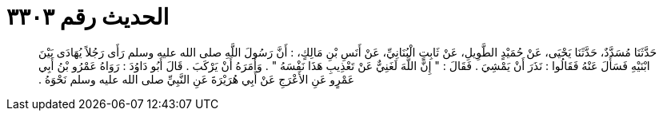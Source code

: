
= الحديث رقم ٣٣٠٣

[quote.hadith]
حَدَّثَنَا مُسَدَّدٌ، حَدَّثَنَا يَحْيَى، عَنْ حُمَيْدٍ الطَّوِيلِ، عَنْ ثَابِتٍ الْبُنَانِيِّ، عَنْ أَنَسِ بْنِ مَالِكٍ، ‏:‏ أَنَّ رَسُولَ اللَّهِ صلى الله عليه وسلم رَأَى رَجُلاً يُهَادَى بَيْنَ ابْنَيْهِ فَسَأَلَ عَنْهُ فَقَالُوا ‏:‏ نَذَرَ أَنْ يَمْشِيَ ‏.‏ فَقَالَ ‏:‏ ‏"‏ إِنَّ اللَّهَ لَغَنِيٌّ عَنْ تَعْذِيبِ هَذَا نَفْسَهُ ‏"‏ ‏.‏ وَأَمَرَهُ أَنْ يَرْكَبَ ‏.‏ قَالَ أَبُو دَاوُدَ ‏:‏ رَوَاهُ عَمْرُو بْنُ أَبِي عَمْرٍو عَنِ الأَعْرَجِ عَنْ أَبِي هُرَيْرَةَ عَنِ النَّبِيِّ صلى الله عليه وسلم نَحْوَهُ ‏.‏